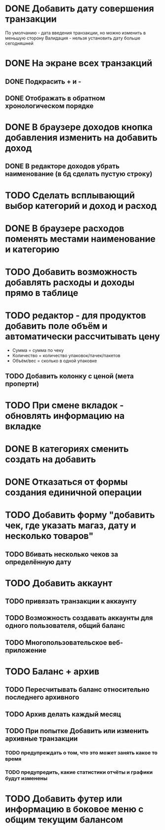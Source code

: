 * DONE Добавить дату совершения транзакции
  По умолчанию - дата введения транзакции, но можно изменить в меньшую сторону
  Валидация - нельзя установить дату больше сегодняшней

* DONE На экране всех транзакций 
** DONE Подкрасить + и -
** DONE Отображать в обратном хронологическом порядке
* DONE В браузере доходов кнопка добавления изменить на добавить доход
** DONE В редакторе доходов убрать наименование (в бд сделать пустую строку)
* TODO Сделать всплывающий выбор категорий и доход и расход
* DONE В браузере расходов поменять местами наименование и категорию
* TODO Добавить возможность добавлять расходы и доходы прямо в таблице
* TODO редактор - для продуктов добавить поле объём и автоматически рассчитывать цену
  - Сумма = сумма по чеку
  - Количество = количество упаковок/пачек/пакетов
  - Объём/вес = сколько в одной упаковке
** TODO Добавить колонку с ценой (мета проперти)
* TODO При смене вкладок - обновлять информацию на вкладке
* DONE В категориях сменить создать на добавить
* DONE Отказаться от формы создания единичной операции
* TODO Добавить форму "добавить чек, где указать магаз, дату и несколько товаров"
** TODO Вбивать несколько чеков за определённую дату
* TODO Добавить аккаунт
** TODO привязать транзакции к аккаунту
** TODO Возможность создавать аккаунты для одного пользователя, общий баланс
** TODO Многопользовательское веб-приложение
* TODO Баланс + архив
** TODO Пересчитывать баланс относительно последнего архивного
** TODO Архив делать каждый месяц
** TODO При попытке Добавить или изменить архивные транзакции 
*** TODO предупреждать о том, что это может занять какое то время
*** TODO предупредить, какие статистики отчёты и графики будут изменены
* TODO Добавить футер или информацию в боковое меню с общим текущим балансом
